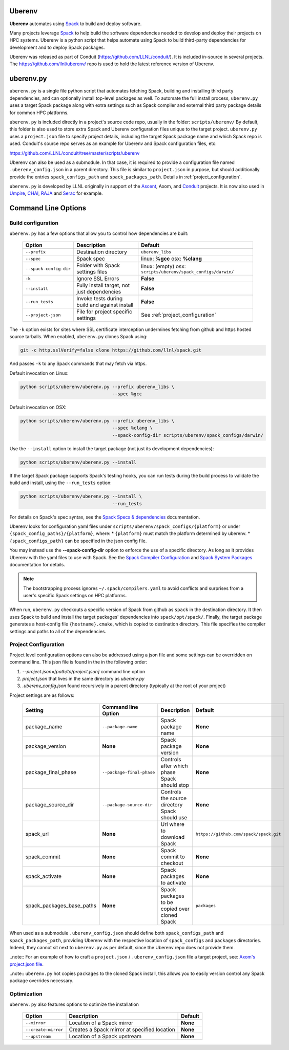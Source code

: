 .. ############################################################################
.. # Copyright (c) 2014-2018, Lawrence Livermore National Security, LLC.
.. #
.. # Produced at the Lawrence Livermore National Laboratory
.. #
.. # LLNL-CODE-666778
.. #
.. # All rights reserved.
.. #
.. # This file is part of Conduit.
.. #
.. # For details, see: http://software.llnl.gov/conduit/.
.. #
.. # Please also read conduit/LICENSE
.. #
.. # Redistribution and use in source and binary forms, with or without
.. # modification, are permitted provided that the following conditions are met:
.. #
.. # * Redistributions of source code must retain the above copyright notice,
.. #   this list of conditions and the disclaimer below.
.. #
.. # * Redistributions in binary form must reproduce the above copyright notice,
.. #   this list of conditions and the disclaimer (as noted below) in the
.. #   documentation and/or other materials provided with the distribution.
.. #
.. # * Neither the name of the LLNS/LLNL nor the names of its contributors may
.. #   be used to endorse or promote products derived from this software without
.. #   specific prior written permission.
.. #
.. # THIS SOFTWARE IS PROVIDED BY THE COPYRIGHT HOLDERS AND CONTRIBUTORS "AS IS"
.. # AND ANY EXPRESS OR IMPLIED WARRANTIES, INCLUDING, BUT NOT LIMITED TO, THE
.. # IMPLIED WARRANTIES OF MERCHANTABILITY AND FITNESS FOR A PARTICULAR PURPOSE
.. # ARE DISCLAIMED. IN NO EVENT SHALL LAWRENCE LIVERMORE NATIONAL SECURITY,
.. # LLC, THE U.S. DEPARTMENT OF ENERGY OR CONTRIBUTORS BE LIABLE FOR ANY
.. # DIRECT, INDIRECT, INCIDENTAL, SPECIAL, EXEMPLARY, OR CONSEQUENTIAL
.. # DAMAGES  (INCLUDING, BUT NOT LIMITED TO, PROCUREMENT OF SUBSTITUTE GOODS
.. # OR SERVICES; LOSS OF USE, DATA, OR PROFITS; OR BUSINESS INTERRUPTION)
.. # HOWEVER CAUSED AND ON ANY THEORY OF LIABILITY, WHETHER IN CONTRACT,
.. # STRICT LIABILITY, OR TORT (INCLUDING NEGLIGENCE OR OTHERWISE) ARISING
.. # IN ANY WAY OUT OF THE USE OF THIS SOFTWARE, EVEN IF ADVISED OF THE
.. # POSSIBILITY OF SUCH DAMAGE.
.. #
.. ############################################################################

.. _building_with_uberenv:

Uberenv
~~~~~~~

**Uberenv** automates using `Spack <ttp://www.spack.io>`_ to build and deploy software.

Many projects leverage `Spack <ttp://www.spack.io>`_ to help build the software dependencies needed to develop and deploy their projects on HPC systems. Uberenv is a python script that helps automate using Spack to build
third-party dependencies for development and to deploy Spack packages.

Uberenv was released as part of Conduit (https://github.com/LLNL/conduit/). It is included in-source in several projects. The
https://github.com/llnl/uberenv/ repo is used to hold the latest reference version of Uberenv.


uberenv.py
~~~~~~~~~~

``uberenv.py`` is a single file python script that automates fetching Spack, building and installing third party dependencies, and can optionally install top-level packages as well. To automate the full install process, ``uberenv.py`` uses a target Spack package along with extra settings such as Spack compiler and external third party package details for common HPC platforms.

``uberenv.py`` is included directly in a project's source code repo, usually in the folder: ``scripts/uberenv/``
By default, this folder is also used to store extra Spack and Uberenv configuration files unique to the target project. ``uberenv.py`` uses a ``project.json`` file to specify project details, including the target Spack package name and which Spack repo is used.  Conduit's source repo serves as an example for Uberenv and Spack configuration files, etc:

https://github.com/LLNL/conduit/tree/master/scripts/uberenv

Uberenv can also be used as a submodule. In that case, it is required to provide a configuration file named ``.uberenv_config.json`` in a parent directory. This file is similar to ``project.json`` in purpose, but should additionally provide the entries ``spack_configs_path`` and ``spack_packages_path``. Details in :ref:`project_configuration`.

``uberenv.py`` is developed by LLNL originally in support of the `Ascent <http://github.com/alpine-dav/ascent/>`_, Axom, and `Conduit <https://github.com/llnl/conduit>`_  projects. It is now also used in `Umpire <https://github.com/llnl/umpire>`_, `CHAI <https://github.com/llnl/CHAI>`_, `RAJA <https://github.com/llnl/RAJA>`_ and `Serac <https://github.com/llnl/serac>`_ for example.


Command Line Options
~~~~~~~~~~~~~~~~~~~~

Build configuration
-------------------

``uberenv.py`` has a few options that allow you to control how dependencies are built:

 ======================= ============================================== ================================================
  Option                  Description                                    Default
 ======================= ============================================== ================================================
  ``--prefix``            Destination directory                          ``uberenv_libs``
  ``--spec``              Spack spec                                     linux: **%gcc**
                                                                         osx: **%clang**
  ``--spack-config-dir``  Folder with Spack settings files               linux: (empty)
                                                                         osx: ``scripts/uberenv/spack_configs/darwin/``
  ``-k``                  Ignore SSL Errors                              **False**
  ``--install``           Fully install target, not just dependencies    **False**
  ``--run_tests``         Invoke tests during build and against install  **False**
  ``--project-json``      File for project specific settings             See :ref:`project_configuration`
 ======================= ============================================== ================================================

The ``-k`` option exists for sites where SSL certificate interception undermines fetching
from github and https hosted source tarballs. When enabled, ``uberenv.py`` clones Spack using:

.. code:: bash

    git -c http.sslVerify=false clone https://github.com/llnl/spack.git

And passes ``-k`` to any Spack commands that may fetch via https.


Default invocation on Linux:

.. code:: bash

    python scripts/uberenv/uberenv.py --prefix uberenv_libs \
                                      --spec %gcc

Default invocation on OSX:

.. code:: bash

    python scripts/uberenv/uberenv.py --prefix uberenv_libs \
                                      --spec %clang \
                                      --spack-config-dir scripts/uberenv/spack_configs/darwin/


Use the ``--install`` option to install the target package (not just its development dependencies):

.. code:: bash

    python scripts/uberenv/uberenv.py --install


If the target Spack package supports Spack's testing hooks, you can run tests during the build process to validate the build and install, using the ``--run_tests`` option:

.. code:: bash

    python scripts/uberenv/uberenv.py --install \
                                      --run_tests

For details on Spack's spec syntax, see the `Spack Specs & dependencies <http://spack.readthedocs.io/en/latest/basic_usage.html#specs-dependencies>`_ documentation.


Uberenv looks for configuration yaml files under ``scripts/uberenv/spack_configs/{platform}`` or under ``{spack_config_paths}/{platform}``, where:
* ``{platform}`` must match the platform determined by uberenv.
* ``{spack_configs_path}`` can be specified in the json config file.

You may instead use the **--spack-config-dir** option to enforce the use of a specific directory. As long as it provides Uberenv with the yaml files to use with Spack.
See the `Spack Compiler Configuration <http://spack.readthedocs.io/en/latest/getting_started.html#manual-compiler-configuration>`_ and `Spack System Packages <http://spack.readthedocs.io/en/latest/getting_started.html#system-packages>`_ documentation for details.

.. note::
    The bootstrapping process ignores ``~/.spack/compilers.yaml`` to avoid conflicts
    and surprises from a user's specific Spack settings on HPC platforms.

When run, ``uberenv.py`` checkouts a specific version of Spack from github as ``spack`` in the
destination directory. It then uses Spack to build and install the target packages' dependencies into
``spack/opt/spack/``. Finally, the target package generates a host-config file ``{hostname}.cmake``, which is
copied to destination directory. This file specifies the compiler settings and paths to all of the dependencies.

.. _project_configuration:

Project Configuration
---------------------

Project level configuration options can also be addressed using a json file and some settings can be overridden on command line.  This json file
is found in the in the following order:

1. `--project.json=[path/to/project.json]` command line option
2. `project.json` that lives in the same directory as `uberenv.py`
3. `.uberenv_config.json` found recursively in a parent directory (typically at the root of your project)

Project settings are as follows:

 ========================== ========================== ================================================ =======================================
  Setting                   Command line Option        Description                                      Default
 ========================== ========================== ================================================ =======================================
  package_name              ``--package-name``         Spack package name                               **None**
  package_version           **None**                   Spack package version                            **None**
  package_final_phase       ``--package-final-phase``  Controls after which phase Spack should stop     **None**
  package_source_dir        ``--package-source-dir``   Controls the source directory Spack should use   **None**
  spack_url                 **None**                   Url where to download Spack                      ``https://github.com/spack/spack.git``
  spack_commit              **None**                   Spack commit to checkout                         **None**
  spack_activate            **None**                   Spack packages to activate                       **None**
  spack_packages_base_paths **None**                   Spack packages to be copied over cloned Spack    ``packages``
 ========================== ========================== ================================================ =======================================

When used as a submodule ``.uberenv_config.json`` should define both ``spack_configs_path`` and ``spack_packages_path``, providing Uberenv with the respective location of ``spack_configs`` and ``packages`` directories. Indeed, they cannot sit next to ``uberenv.py`` as per default, since the Uberenv repo does not provide them.

..note::  For an example of how to craft a ``project.json`` / ``.uberenv_config.json`` file a target project, see: `Axom's project.json file <https://github.com/LLNL/axom/tree/develop/scripts/uberenv/project.json>`_.

..note:: ``uberenv.py`` hot copies ``packages`` to the cloned Spack install, this allows you to easily version control any Spack package overrides necessary.

Optimization
------------

``uberenv.py`` also features options to optimize the installation

 ==================== ============================================== ================================================
  Option               Description                                    Default
 ==================== ============================================== ================================================
  ``--mirror``         Location of a Spack mirror                     **None**
  ``--create-mirror``  Creates a Spack mirror at specified location   **None**
  ``--upstream``       Location of a Spack upstream                   **None**
 ==================== ============================================== ================================================

